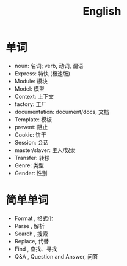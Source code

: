 #+TITLE: English



* 单词

- noun: 名词; verb, 动词, 谓语
- Express: 特快 (极速版)
- Module: 模块
- Model: 模型
- Context: 上下文
- factory: 工厂
- documentation: document/docs, 文档
- Template: 模板
- prevent: 阻止
- Cookie: 饼干
- Session: 会话
- master/slaver: 主人/奴隶
- Transfer: 转移
- Genre: 类型
- Gender: 性别

* 简单单词

- Format , 格式化
- Parse  , 解析
- Search , 搜索
- Replace, 代替
- Find   , 查找、寻找
- Q&A    , Question and Answer, 问答
